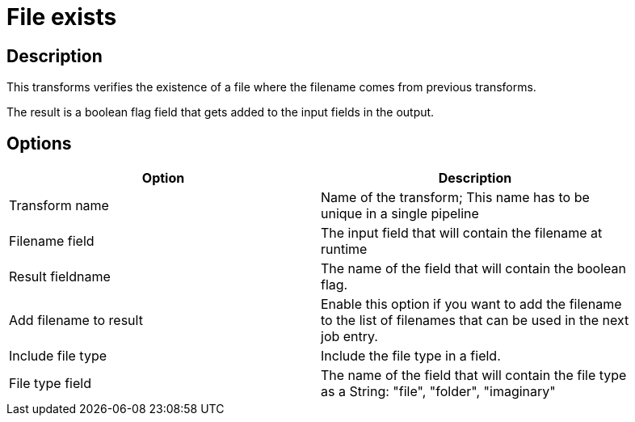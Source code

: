 :documentationPath: /plugins/transforms/
:language: en_US
:page-alternativeEditUrl: https://github.com/project-hop/hop/edit/master/plugins/transforms/fileexists/src/main/doc/fileexists.adoc
= File exists

== Description

This transforms verifies the existence of a file where the filename comes from previous transforms.

The result is a boolean flag field that gets added to the input fields in the output.

== Options

[width="90%", options="header"]
|===
|Option|Description
|Transform name|Name of the transform; This name has to be unique in a single pipeline
|Filename field|The input field that will contain the filename at runtime
|Result fieldname|The name of the field that will contain the boolean flag.
|Add filename to result|Enable this option if you want to add the filename to the list of filenames that can be used in the next job entry.
|Include file type|Include the file type in a field.
|File type field|The name of the field that will contain the file type as a String: "file", "folder", "imaginary"
|===
